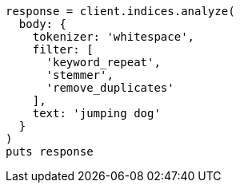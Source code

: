 [source, ruby]
----
response = client.indices.analyze(
  body: {
    tokenizer: 'whitespace',
    filter: [
      'keyword_repeat',
      'stemmer',
      'remove_duplicates'
    ],
    text: 'jumping dog'
  }
)
puts response
----
